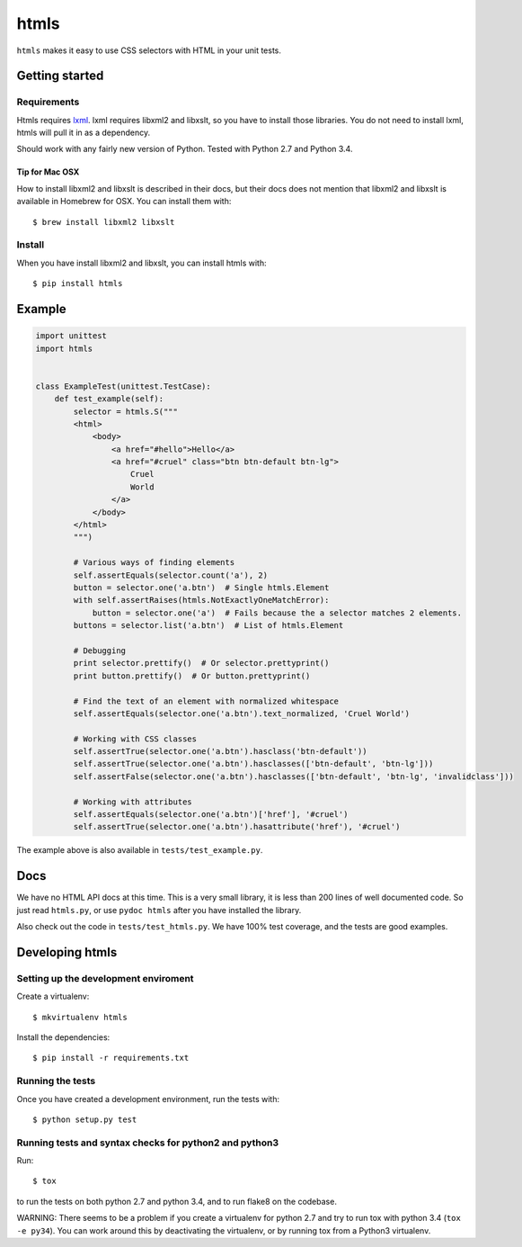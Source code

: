 #####
htmls
#####

.. image:: https://travis-ci.org/espenak/htmls.svg?branch=master
    :target: https://travis-ci.org/espenak/htmls

``htmls`` makes it easy to use CSS selectors with HTML in your unit tests.


***************
Getting started
***************

Requirements
============
Htmls requires `lxml <http://lxml.de/>`_. lxml requires libxml2 and libxslt,
so you have to install those libraries. You do not need to install lxml,
htmls will pull it in as a dependency.

Should work with any fairly new version of Python. Tested with Python 2.7 and Python 3.4.

Tip for Mac OSX
---------------
How to install libxml2 and libxslt is described in their docs, but their
docs does not mention that libxml2 and libxslt is available in Homebrew
for OSX. You can install them with::

    $ brew install libxml2 libxslt


Install
=======
When you have install libxml2 and libxslt, you can install htmls with:: 

    $ pip install htmls



*******
Example
*******
.. code:: python

    import unittest
    import htmls


    class ExampleTest(unittest.TestCase):
        def test_example(self):
            selector = htmls.S("""
            <html>
                <body>
                    <a href="#hello">Hello</a>
                    <a href="#cruel" class="btn btn-default btn-lg">
                        Cruel
                        World
                    </a>
                </body>
            </html>
            """)

            # Various ways of finding elements
            self.assertEquals(selector.count('a'), 2)
            button = selector.one('a.btn')  # Single htmls.Element
            with self.assertRaises(htmls.NotExactlyOneMatchError):
                button = selector.one('a')  # Fails because the a selector matches 2 elements.
            buttons = selector.list('a.btn')  # List of htmls.Element

            # Debugging
            print selector.prettify()  # Or selector.prettyprint()
            print button.prettify()  # Or button.prettyprint()

            # Find the text of an element with normalized whitespace
            self.assertEquals(selector.one('a.btn').text_normalized, 'Cruel World')

            # Working with CSS classes
            self.assertTrue(selector.one('a.btn').hasclass('btn-default'))
            self.assertTrue(selector.one('a.btn').hasclasses(['btn-default', 'btn-lg']))
            self.assertFalse(selector.one('a.btn').hasclasses(['btn-default', 'btn-lg', 'invalidclass']))

            # Working with attributes
            self.assertEquals(selector.one('a.btn')['href'], '#cruel')
            self.assertTrue(selector.one('a.btn').hasattribute('href'), '#cruel')


The example above is also available in ``tests/test_example.py``.


****
Docs
****
We have no HTML API docs at this time. This is a very small library,
it is less than 200 lines of well documented code. So just read ``htmls.py``,
or use ``pydoc htmls`` after you have installed the library.

Also check out the code in ``tests/test_htmls.py``. We have 100% test coverage,
and the tests are good examples.



*************************
Developing htmls
*************************

Setting up the development enviroment
=====================================

Create a virtualenv::

    $ mkvirtualenv htmls

Install the dependencies::

    $ pip install -r requirements.txt


Running the tests
=================
Once you have created a development environment, run the tests with::

    $ python setup.py test


Running tests and syntax checks for python2 and python3
=======================================================
Run::

    $ tox

to run the tests on both python 2.7 and python 3.4, and to run flake8 on the codebase.

WARNING: There seems to be a problem if you create a virtualenv for python 2.7 and
try to run tox with python 3.4 (``tox -e py34``). You can work around this
by deactivating the virtualenv, or by running tox from a Python3 virtualenv.
